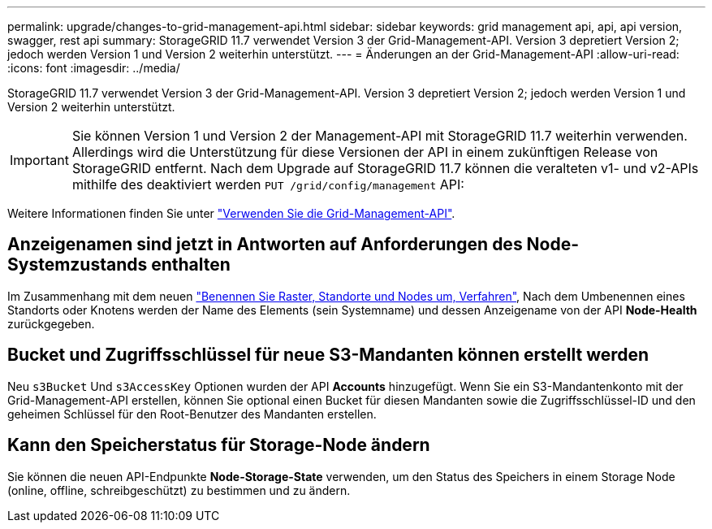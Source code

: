 ---
permalink: upgrade/changes-to-grid-management-api.html 
sidebar: sidebar 
keywords: grid management api, api, api version, swagger, rest api 
summary: StorageGRID 11.7 verwendet Version 3 der Grid-Management-API. Version 3 depretiert Version 2; jedoch werden Version 1 und Version 2 weiterhin unterstützt. 
---
= Änderungen an der Grid-Management-API
:allow-uri-read: 
:icons: font
:imagesdir: ../media/


[role="lead"]
StorageGRID 11.7 verwendet Version 3 der Grid-Management-API. Version 3 depretiert Version 2; jedoch werden Version 1 und Version 2 weiterhin unterstützt.


IMPORTANT: Sie können Version 1 und Version 2 der Management-API mit StorageGRID 11.7 weiterhin verwenden. Allerdings wird die Unterstützung für diese Versionen der API in einem zukünftigen Release von StorageGRID entfernt. Nach dem Upgrade auf StorageGRID 11.7 können die veralteten v1- und v2-APIs mithilfe des deaktiviert werden `PUT /grid/config/management` API:

Weitere Informationen finden Sie unter link:../admin/using-grid-management-api.html["Verwenden Sie die Grid-Management-API"].



== Anzeigenamen sind jetzt in Antworten auf Anforderungen des Node-Systemzustands enthalten

Im Zusammenhang mit dem neuen link:../maintain/rename-grid-site-node-overview.html["Benennen Sie Raster, Standorte und Nodes um, Verfahren"], Nach dem Umbenennen eines Standorts oder Knotens werden der Name des Elements (sein Systemname) und dessen Anzeigename von der API *Node-Health* zurückgegeben.



== Bucket und Zugriffsschlüssel für neue S3-Mandanten können erstellt werden

Neu `s3Bucket` Und `s3AccessKey` Optionen wurden der API *Accounts* hinzugefügt. Wenn Sie ein S3-Mandantenkonto mit der Grid-Management-API erstellen, können Sie optional einen Bucket für diesen Mandanten sowie die Zugriffsschlüssel-ID und den geheimen Schlüssel für den Root-Benutzer des Mandanten erstellen.



== Kann den Speicherstatus für Storage-Node ändern

Sie können die neuen API-Endpunkte *Node-Storage-State* verwenden, um den Status des Speichers in einem Storage Node (online, offline, schreibgeschützt) zu bestimmen und zu ändern.
